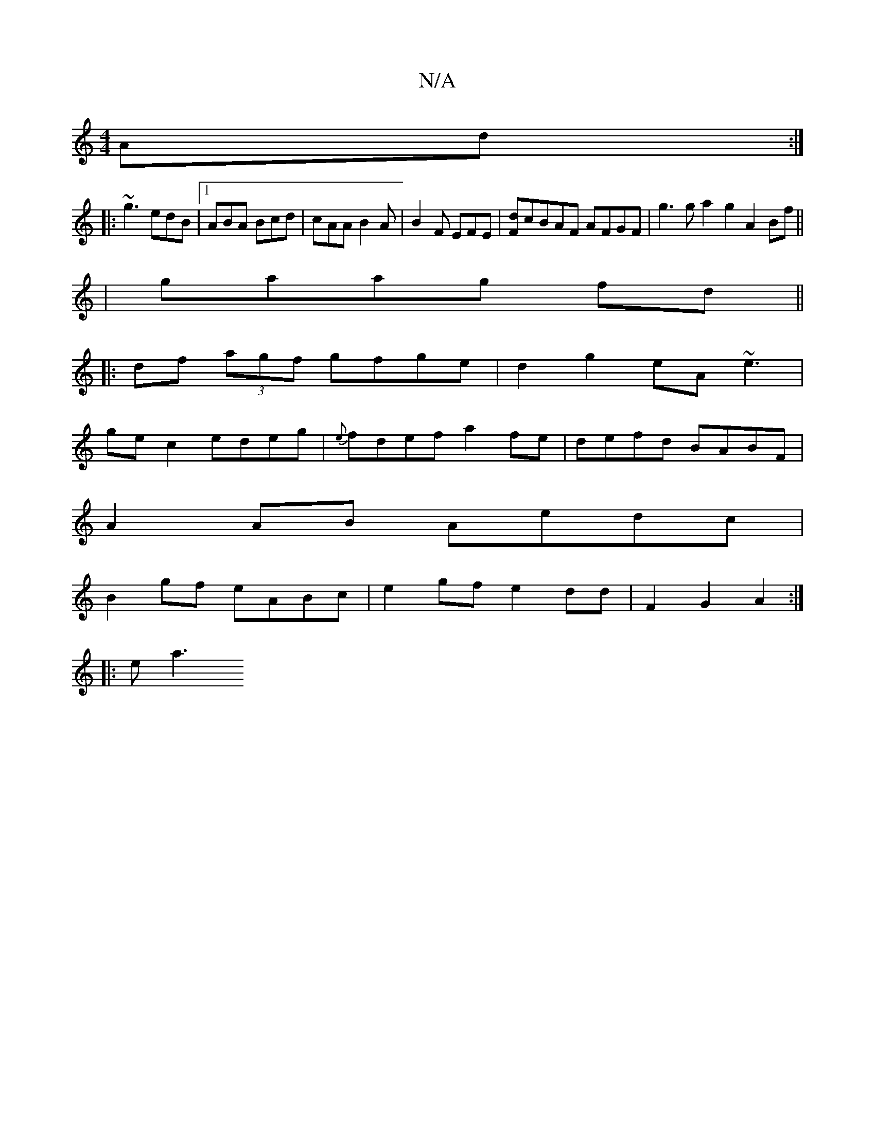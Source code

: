 X:1
T:N/A
M:4/4
R:N/A
K:Cmajor
Ad:|
|: ~g3 edB |1 ABA Bcd|cAA B2A|B2F EFE|[Fd]cBAF AFGF | g3g a2g2 A2Bf||
|gaag fd||
|:df (3agf gfge|d2g2 eA~e3|
ge c2 edeg|{e}fdef a2fe|defd BABF|
A2 AB Aedc|
B2gf eABc|e2 gf e2dd|F2 G2 A2:|
|: ea3 